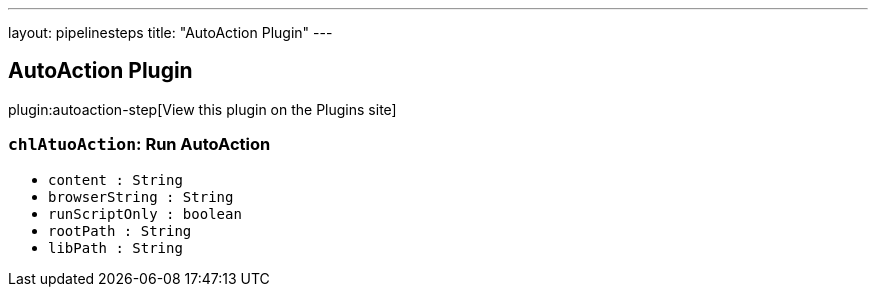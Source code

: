 ---
layout: pipelinesteps
title: "AutoAction Plugin"
---

:notitle:
:description:
:author:
:email: jenkinsci-users@googlegroups.com
:sectanchors:
:toc: left
:compat-mode!:

== AutoAction Plugin

plugin:autoaction-step[View this plugin on the Plugins site]

=== `chlAtuoAction`: Run AutoAction
++++
<ul><li><code>content : String</code>
</li>
<li><code>browserString : String</code>
</li>
<li><code>runScriptOnly : boolean</code>
</li>
<li><code>rootPath : String</code>
</li>
<li><code>libPath : String</code>
</li>
</ul>


++++
